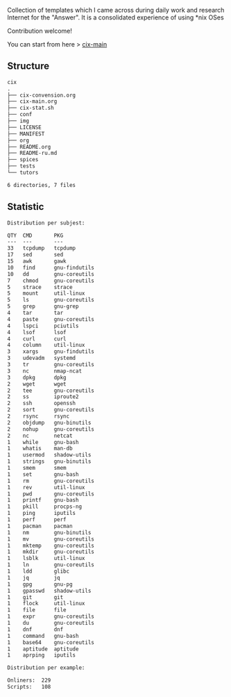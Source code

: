 # File           : README.org
# Created        : <2016-11-16 Wed 00:51:06 GMT>
# Last Modified  : <2017-12-20 Wed 23:06:34 GMT> Sharlatan
# Author         : sharlatan
# Short          : README-en

#+OPTIONS: num:nil

Collection of templates which I came across during daily work and research
Internet for the "Answer". It is a consolidated experience of using *nix OSes

Contribution welcome!

You can start from here > [[./cix-main.org][cix-main]]
** Structure

#+BEGIN_SRC sh :results value org :results output replace :exports results
pwd | rev | cut -d"/" -f1 | rev
tree -L 2
#+END_SRC

#+RESULTS:
#+BEGIN_SRC org
cix
.
├── cix-convension.org
├── cix-main.org
├── cix-stat.sh
├── conf
├── img
├── LICENSE
├── MANIFEST
├── org
├── README.org
├── README-ru.md
├── spices
├── tests
└── tutors

6 directories, 7 files
#+END_SRC

** Statistic
#+BEGIN_SRC sh :results value org replace :exports results
./cix-stat.sh stat
#+END_SRC

#+RESULTS:
#+BEGIN_SRC org
Distribution per subjest:

QTY  CMD       PKG
---  ---       ---
33   tcpdump   tcpdump
17   sed       sed
15   awk       gawk
10   find      gnu-findutils
10   dd        gnu-coreutils
7    chmod     gnu-coreutils
5    strace    strace
5    mount     util-linux
5    ls        gnu-coreutils
5    grep      gnu-grep
4    tar       tar
4    paste     gnu-coreutils
4    lspci     pciutils
4    lsof      lsof
4    curl      curl
4    column    util-linux
3    xargs     gnu-findutils
3    udevadm   systemd
3    tr        gnu-coreutils
3    nc        nmap-ncat
3    dpkg      dpkg
2    wget      wget
2    tee       gnu-coreutils
2    ss        iproute2
2    ssh       openssh
2    sort      gnu-coreutils
2    rsync     rsync
2    objdump   gnu-binutils
2    nohup     gnu-coreutils
2    nc        netcat
1    while     gnu-bash
1    whatis    man-db
1    usermod   shadow-utils
1    strings   gnu-binutils
1    smem      smem
1    set       gnu-bash
1    rm        gnu-coreutils
1    rev       util-linux
1    pwd       gnu-coreutils
1    printf    gnu-bash
1    pkill     procps-ng
1    ping      iputils
1    perf      perf
1    pacman    pacman
1    nm        gnu-binutils
1    mv        gnu-coreutils
1    mktemp    gnu-coreutils
1    mkdir     gnu-coreutils
1    lsblk     util-linux
1    ln        gnu-coreutils
1    ldd       glibc
1    jq        jq
1    gpg       gnu-pg
1    gpasswd   shadow-utils
1    git       git
1    flock     util-linux
1    file      file
1    expr      gnu-coreutils
1    du        gnu-coreutils
1    dnf       dnf
1    command   gnu-bash
1    base64    gnu-coreutils
1    aptitude  aptitude
1    aprping   iputils

Distribution per example:

Onliners:  229
Scripts:   108
#+END_SRC
